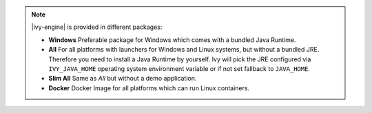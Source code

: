 .. note::

  |ivy-engine| is provided in different packages:

  * **Windows** Preferable package for Windows which comes with
    a bundled Java Runtime.

  * **All** For all platforms with launchers for Windows
    and Linux systems, but without a bundled JRE. Therefore you need to install
    a Java Runtime by yourself. Ivy will pick the JRE configured via
    ``IVY_JAVA_HOME`` operating system environment variable or if not set
    fallback to ``JAVA_HOME``.

  * **Slim All** Same as *All* but without a demo application.

  * **Docker** Docker Image for all platforms which can run Linux containers.

